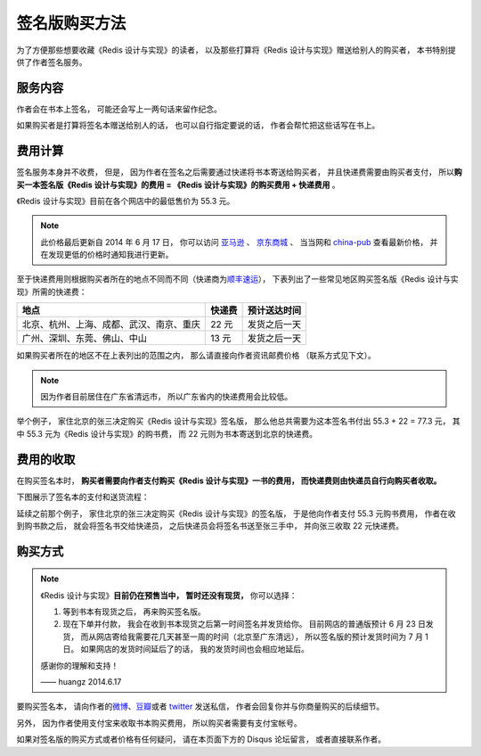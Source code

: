 签名版购买方法
=====================

为了方便那些想要收藏《Redis 设计与实现》的读者，
以及那些打算将《Redis 设计与实现》赠送给别人的购买者，
本书特别提供了作者签名服务。


服务内容
-------------

作者会在书本上签名，
可能还会写上一两句话来留作纪念。

如果购买者是打算将签名本赠送给别人的话，
也可以自行指定要说的话，
作者会帮忙把这些话写在书上。


费用计算
-------------

签名服务本身并不收费，
但是，
因为作者在签名之后需要通过快递将书本寄送给购买者，
并且快递费需要由购买者支付，
所以\ **购买一本签名版《Redis 设计与实现》的费用 = 《Redis 设计与实现》的购买费用 + 快递费用** 。

《Redis 设计与实现》目前在各个网店中的最低售价为 55.3 元。

.. note::

    此价格最后更新自 2014 年 6 月 17 日，
    你可以访问
    `亚马逊 <http://www.amazon.cn/%E6%95%B0%E6%8D%AE%E5%BA%93%E6%8A%80%E6%9C%AF%E4%B8%9B%E4%B9%A6-Redis%E8%AE%BE%E8%AE%A1%E4%B8%8E%E5%AE%9E%E7%8E%B0-%E9%BB%84%E5%81%A5%E5%AE%8F/dp/B00L4XHH0S>`_ 、
    `京东商城 <http://item.jd.com/11486101.html>`_ 、
    当当网和
    `china-pub <http://product.china-pub.com/3770218>`_ 查看最新价格，
    并在发现更低的价格时通知我进行更新。

至于快递费用则根据购买者所在的地点不同而不同（快递商为\ `顺丰速运 <http://www.sf-express.com/cn/sc/>`_\ ），
下表列出了一些常见地区购买签名版《Redis 设计与实现》所需的快递费：

+-----------------------------------------------+-----------+--------------+
| 地点                                          | 快递费    | 预计送达时间 |
+===============================================+===========+==============+
| 北京、杭州、上海、成都、武汉、南京、重庆      | 22 元     | 发货之后一天 |
+-----------------------------------------------+-----------+--------------+
| 广州、深圳、东莞、佛山、中山                  | 13 元     | 发货之后一天 |
+-----------------------------------------------+-----------+--------------+

如果购买者所在的地区不在上表列出的范围之内，
那么请直接向作者资讯邮费价格
（联系方式见下文）。

.. note::

    因为作者目前居住在广东省清远市，
    所以广东省内的快递费用会比较低。

举个例子，
家住北京的张三决定购买《Redis 设计与实现》签名版，
那么他总共需要为这本签名书付出 55.3 + 22 = 77.3 元，
其中 55.3 元为《Redis 设计与实现》的购书费，
而 22 元则为书本寄送到北京的快递费。


费用的收取
------------

在购买签名本时，
**购买者需要向作者支付购买《Redis 设计与实现》一书的费用，
而快递费则由快递员自行向购买者收取。**

下图展示了签名本的支付和送货流程：

.. graphviz::

    digraph {

        rankdir = LR

        node [shape = circle, height = 1.5]

        buyer [label = "购买者"]

        author [label = "作者"]

        sf [label = "顺丰快递"]

        buyer -> author [label = "支付购买\n《Redis 设计与实现》\n的费用"]

        author -> sf [label = "对书本进行签名\n然后把它交给快递员"]

        sf -> buyer [label = "将签名本交给购买者\n并收取快递费用"]

    }

延续之前那个例子，
家住北京的张三决定购买《Redis 设计与实现》的签名版，
于是他向作者支付 55.3 元购书费用，
作者在收到购书款之后，
就会将签名书交给快递员，
之后快递员会将签名书送至张三手中，
并向张三收取 22 元快递费。


购买方式
-------------

.. note::

    《Redis 设计与实现》\ **目前仍在预售当中，**
    **暂时还没有现货，**
    你可以选择：

    1. 等到书本有现货之后，
       再来购买签名版。

    2. 现在下单并付款，
       我会在收到书本现货之后第一时间签名并发货给你。
       目前网店的普通版预计 6 月 23 日发货，
       而从网店寄给我需要花几天甚至一周的时间（北京至广东清远），
       所以签名版的预计发货时间为 7 月 1 日。
       如果网店的发货时间延后了的话，
       我的发货时间也会相应地延后。

    感谢你的理解和支持！

    —— huangz 2014.6.17

要购买签名本，
请向作者的\ `微博 <http://weibo.com/huangz1990>`_\ 、`豆瓣 <http://www.douban.com/people/i_m_huangz/>`_\ 或者 `twitter <https://twitter.com/huangz1990>`_ 发送私信，
作者会回复你并与你商量购买的后续细节。

另外，
因为作者使用支付宝来收取书本购买费用，
所以购买者需要有支付宝帐号。

如果对签名版的购买方式或者价格有任何疑问，
请在本页面下方的 Disqus 论坛留言，
或者直接联系作者。



